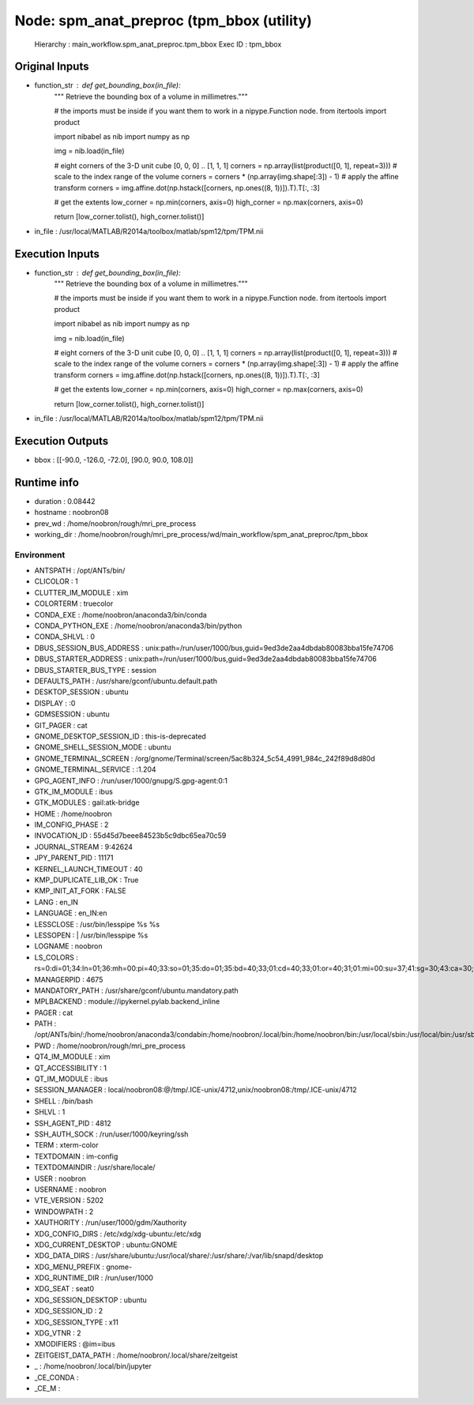 Node: spm_anat_preproc (tpm_bbox (utility)
==========================================


 Hierarchy : main_workflow.spm_anat_preproc.tpm_bbox
 Exec ID : tpm_bbox


Original Inputs
---------------


* function_str : def get_bounding_box(in_file):
    """ Retrieve the bounding box of a volume in millimetres."""

    # the imports must be inside if you want them to work in a nipype.Function node.
    from itertools import product

    import nibabel as nib
    import numpy as np

    img = nib.load(in_file)

    # eight corners of the 3-D unit cube [0, 0, 0] .. [1, 1, 1]
    corners = np.array(list(product([0, 1], repeat=3)))
    # scale to the index range of the volume
    corners = corners * (np.array(img.shape[:3]) - 1)
    # apply the affine transform
    corners = img.affine.dot(np.hstack([corners, np.ones((8, 1))]).T).T[:, :3]

    # get the extents
    low_corner = np.min(corners, axis=0)
    high_corner = np.max(corners, axis=0)

    return [low_corner.tolist(), high_corner.tolist()]

* in_file : /usr/local/MATLAB/R2014a/toolbox/matlab/spm12/tpm/TPM.nii


Execution Inputs
----------------


* function_str : def get_bounding_box(in_file):
    """ Retrieve the bounding box of a volume in millimetres."""

    # the imports must be inside if you want them to work in a nipype.Function node.
    from itertools import product

    import nibabel as nib
    import numpy as np

    img = nib.load(in_file)

    # eight corners of the 3-D unit cube [0, 0, 0] .. [1, 1, 1]
    corners = np.array(list(product([0, 1], repeat=3)))
    # scale to the index range of the volume
    corners = corners * (np.array(img.shape[:3]) - 1)
    # apply the affine transform
    corners = img.affine.dot(np.hstack([corners, np.ones((8, 1))]).T).T[:, :3]

    # get the extents
    low_corner = np.min(corners, axis=0)
    high_corner = np.max(corners, axis=0)

    return [low_corner.tolist(), high_corner.tolist()]

* in_file : /usr/local/MATLAB/R2014a/toolbox/matlab/spm12/tpm/TPM.nii


Execution Outputs
-----------------


* bbox : [[-90.0, -126.0, -72.0], [90.0, 90.0, 108.0]]


Runtime info
------------


* duration : 0.08442
* hostname : noobron08
* prev_wd : /home/noobron/rough/mri_pre_process
* working_dir : /home/noobron/rough/mri_pre_process/wd/main_workflow/spm_anat_preproc/tpm_bbox


Environment
~~~~~~~~~~~


* ANTSPATH : /opt/ANTs/bin/
* CLICOLOR : 1
* CLUTTER_IM_MODULE : xim
* COLORTERM : truecolor
* CONDA_EXE : /home/noobron/anaconda3/bin/conda
* CONDA_PYTHON_EXE : /home/noobron/anaconda3/bin/python
* CONDA_SHLVL : 0
* DBUS_SESSION_BUS_ADDRESS : unix:path=/run/user/1000/bus,guid=9ed3de2aa4dbdab80083bba15fe74706
* DBUS_STARTER_ADDRESS : unix:path=/run/user/1000/bus,guid=9ed3de2aa4dbdab80083bba15fe74706
* DBUS_STARTER_BUS_TYPE : session
* DEFAULTS_PATH : /usr/share/gconf/ubuntu.default.path
* DESKTOP_SESSION : ubuntu
* DISPLAY : :0
* GDMSESSION : ubuntu
* GIT_PAGER : cat
* GNOME_DESKTOP_SESSION_ID : this-is-deprecated
* GNOME_SHELL_SESSION_MODE : ubuntu
* GNOME_TERMINAL_SCREEN : /org/gnome/Terminal/screen/5ac8b324_5c54_4991_984c_242f89d8d80d
* GNOME_TERMINAL_SERVICE : :1.204
* GPG_AGENT_INFO : /run/user/1000/gnupg/S.gpg-agent:0:1
* GTK_IM_MODULE : ibus
* GTK_MODULES : gail:atk-bridge
* HOME : /home/noobron
* IM_CONFIG_PHASE : 2
* INVOCATION_ID : 55d45d7beee84523b5c9dbc65ea70c59
* JOURNAL_STREAM : 9:42624
* JPY_PARENT_PID : 11171
* KERNEL_LAUNCH_TIMEOUT : 40
* KMP_DUPLICATE_LIB_OK : True
* KMP_INIT_AT_FORK : FALSE
* LANG : en_IN
* LANGUAGE : en_IN:en
* LESSCLOSE : /usr/bin/lesspipe %s %s
* LESSOPEN : | /usr/bin/lesspipe %s
* LOGNAME : noobron
* LS_COLORS : rs=0:di=01;34:ln=01;36:mh=00:pi=40;33:so=01;35:do=01;35:bd=40;33;01:cd=40;33;01:or=40;31;01:mi=00:su=37;41:sg=30;43:ca=30;41:tw=30;42:ow=34;42:st=37;44:ex=01;32:*.tar=01;31:*.tgz=01;31:*.arc=01;31:*.arj=01;31:*.taz=01;31:*.lha=01;31:*.lz4=01;31:*.lzh=01;31:*.lzma=01;31:*.tlz=01;31:*.txz=01;31:*.tzo=01;31:*.t7z=01;31:*.zip=01;31:*.z=01;31:*.Z=01;31:*.dz=01;31:*.gz=01;31:*.lrz=01;31:*.lz=01;31:*.lzo=01;31:*.xz=01;31:*.zst=01;31:*.tzst=01;31:*.bz2=01;31:*.bz=01;31:*.tbz=01;31:*.tbz2=01;31:*.tz=01;31:*.deb=01;31:*.rpm=01;31:*.jar=01;31:*.war=01;31:*.ear=01;31:*.sar=01;31:*.rar=01;31:*.alz=01;31:*.ace=01;31:*.zoo=01;31:*.cpio=01;31:*.7z=01;31:*.rz=01;31:*.cab=01;31:*.wim=01;31:*.swm=01;31:*.dwm=01;31:*.esd=01;31:*.jpg=01;35:*.jpeg=01;35:*.mjpg=01;35:*.mjpeg=01;35:*.gif=01;35:*.bmp=01;35:*.pbm=01;35:*.pgm=01;35:*.ppm=01;35:*.tga=01;35:*.xbm=01;35:*.xpm=01;35:*.tif=01;35:*.tiff=01;35:*.png=01;35:*.svg=01;35:*.svgz=01;35:*.mng=01;35:*.pcx=01;35:*.mov=01;35:*.mpg=01;35:*.mpeg=01;35:*.m2v=01;35:*.mkv=01;35:*.webm=01;35:*.ogm=01;35:*.mp4=01;35:*.m4v=01;35:*.mp4v=01;35:*.vob=01;35:*.qt=01;35:*.nuv=01;35:*.wmv=01;35:*.asf=01;35:*.rm=01;35:*.rmvb=01;35:*.flc=01;35:*.avi=01;35:*.fli=01;35:*.flv=01;35:*.gl=01;35:*.dl=01;35:*.xcf=01;35:*.xwd=01;35:*.yuv=01;35:*.cgm=01;35:*.emf=01;35:*.ogv=01;35:*.ogx=01;35:*.aac=00;36:*.au=00;36:*.flac=00;36:*.m4a=00;36:*.mid=00;36:*.midi=00;36:*.mka=00;36:*.mp3=00;36:*.mpc=00;36:*.ogg=00;36:*.ra=00;36:*.wav=00;36:*.oga=00;36:*.opus=00;36:*.spx=00;36:*.xspf=00;36:
* MANAGERPID : 4675
* MANDATORY_PATH : /usr/share/gconf/ubuntu.mandatory.path
* MPLBACKEND : module://ipykernel.pylab.backend_inline
* PAGER : cat
* PATH : /opt/ANTs/bin/:/home/noobron/anaconda3/condabin:/home/noobron/.local/bin:/home/noobron/bin:/usr/local/sbin:/usr/local/bin:/usr/sbin:/usr/bin:/sbin:/bin:/usr/games:/usr/local/games:/snap/bin:/home/noobron/.dotnet/tools
* PWD : /home/noobron/rough/mri_pre_process
* QT4_IM_MODULE : xim
* QT_ACCESSIBILITY : 1
* QT_IM_MODULE : ibus
* SESSION_MANAGER : local/noobron08:@/tmp/.ICE-unix/4712,unix/noobron08:/tmp/.ICE-unix/4712
* SHELL : /bin/bash
* SHLVL : 1
* SSH_AGENT_PID : 4812
* SSH_AUTH_SOCK : /run/user/1000/keyring/ssh
* TERM : xterm-color
* TEXTDOMAIN : im-config
* TEXTDOMAINDIR : /usr/share/locale/
* USER : noobron
* USERNAME : noobron
* VTE_VERSION : 5202
* WINDOWPATH : 2
* XAUTHORITY : /run/user/1000/gdm/Xauthority
* XDG_CONFIG_DIRS : /etc/xdg/xdg-ubuntu:/etc/xdg
* XDG_CURRENT_DESKTOP : ubuntu:GNOME
* XDG_DATA_DIRS : /usr/share/ubuntu:/usr/local/share/:/usr/share/:/var/lib/snapd/desktop
* XDG_MENU_PREFIX : gnome-
* XDG_RUNTIME_DIR : /run/user/1000
* XDG_SEAT : seat0
* XDG_SESSION_DESKTOP : ubuntu
* XDG_SESSION_ID : 2
* XDG_SESSION_TYPE : x11
* XDG_VTNR : 2
* XMODIFIERS : @im=ibus
* ZEITGEIST_DATA_PATH : /home/noobron/.local/share/zeitgeist
* _ : /home/noobron/.local/bin/jupyter
* _CE_CONDA : 
* _CE_M : 

